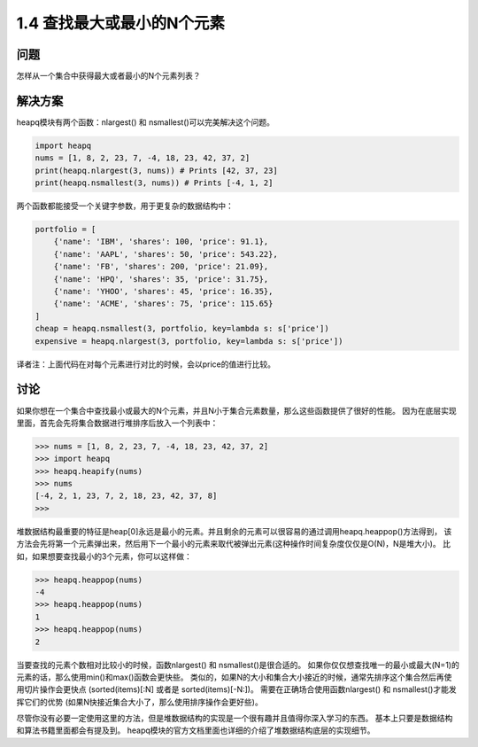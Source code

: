 ================================
1.4 查找最大或最小的N个元素
================================

----------
问题
----------
怎样从一个集合中获得最大或者最小的N个元素列表？

----------
解决方案
----------
heapq模块有两个函数：nlargest() 和 nsmallest()可以完美解决这个问题。

.. code-block:: python

    import heapq
    nums = [1, 8, 2, 23, 7, -4, 18, 23, 42, 37, 2]
    print(heapq.nlargest(3, nums)) # Prints [42, 37, 23]
    print(heapq.nsmallest(3, nums)) # Prints [-4, 1, 2]

两个函数都能接受一个关键字参数，用于更复杂的数据结构中：

.. code-block:: python

    portfolio = [
        {'name': 'IBM', 'shares': 100, 'price': 91.1},
        {'name': 'AAPL', 'shares': 50, 'price': 543.22},
        {'name': 'FB', 'shares': 200, 'price': 21.09},
        {'name': 'HPQ', 'shares': 35, 'price': 31.75},
        {'name': 'YHOO', 'shares': 45, 'price': 16.35},
        {'name': 'ACME', 'shares': 75, 'price': 115.65}
    ]
    cheap = heapq.nsmallest(3, portfolio, key=lambda s: s['price'])
    expensive = heapq.nlargest(3, portfolio, key=lambda s: s['price'])

译者注：上面代码在对每个元素进行对比的时候，会以price的值进行比较。

----------
讨论
----------
如果你想在一个集合中查找最小或最大的N个元素，并且N小于集合元素数量，那么这些函数提供了很好的性能。
因为在底层实现里面，首先会先将集合数据进行堆排序后放入一个列表中：

.. code-block:: python

    >>> nums = [1, 8, 2, 23, 7, -4, 18, 23, 42, 37, 2]
    >>> import heapq
    >>> heapq.heapify(nums)
    >>> nums
    [-4, 2, 1, 23, 7, 2, 18, 23, 42, 37, 8]
    >>>

堆数据结构最重要的特征是heap[0]永远是最小的元素。并且剩余的元素可以很容易的通过调用heapq.heappop()方法得到，
该方法会先将第一个元素弹出来，然后用下一个最小的元素来取代被弹出元素(这种操作时间复杂度仅仅是O(N)，N是堆大小)。
比如，如果想要查找最小的3个元素，你可以这样做：

.. code-block:: python

    >>> heapq.heappop(nums)
    -4
    >>> heapq.heappop(nums)
    1
    >>> heapq.heappop(nums)
    2

当要查找的元素个数相对比较小的时候，函数nlargest() 和 nsmallest()是很合适的。
如果你仅仅想查找唯一的最小或最大(N=1)的元素的话，那么使用min()和max()函数会更快些。
类似的，如果N的大小和集合大小接近的时候，通常先排序这个集合然后再使用切片操作会更快点
(sorted(items)[:N] 或者是 sorted(items)[-N:])。
需要在正确场合使用函数nlargest() 和 nsmallest()才能发挥它们的优势
(如果N快接近集合大小了，那么使用排序操作会更好些)。

尽管你没有必要一定使用这里的方法，但是堆数据结构的实现是一个很有趣并且值得你深入学习的东西。
基本上只要是数据结构和算法书籍里面都会有提及到。
heapq模块的官方文档里面也详细的介绍了堆数据结构底层的实现细节。
